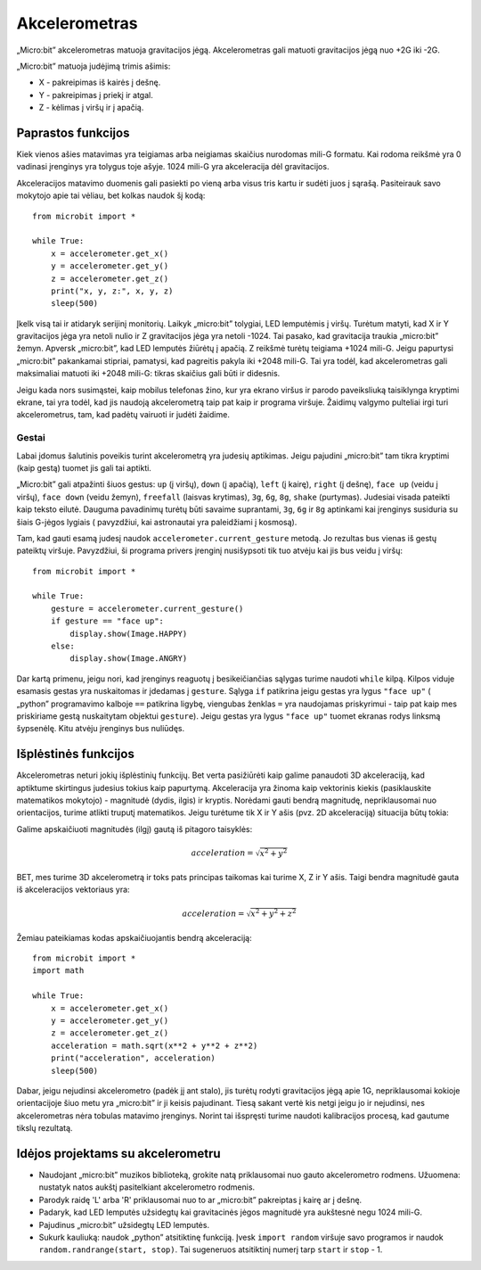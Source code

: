 *****************
Akcelerometras
*****************
„Micro:bit” akcelerometras matuoja gravitacijos jėgą. Akcelerometras gali matuoti gravitacijos jėgą nuo +2G iki -2G.

.. image:: accelerometer.jpg
   :scale: 80 %

„Micro:bit” matuoja judėjimą trimis ašimis:

* X - pakreipimas iš kairės į dešnę.
* Y - pakreipimas į priekį ir atgal.
* Z - kėlimas į viršų ir į apačią.

.. image:: microbitAxes.jpg

Paprastos funkcijos
===================
Kiek vienos ašies matavimas yra teigiamas arba neigiamas skaičius nurodomas mili-G formatu. Kai rodoma reikšmė yra 0 vadinasi įrenginys yra tolygus toje ašyje. 1024 mili-G yra akceleracija dėl gravitacijos.

Akceleracijos matavimo duomenis gali pasiekti po vieną arba visus tris kartu ir sudėti juos į sąrašą. Pasiteirauk savo mokytojo apie tai vėliau, bet kolkas naudok šį kodą::

	from microbit import *

	while True:
	    x = accelerometer.get_x()
	    y = accelerometer.get_y()
	    z = accelerometer.get_z()
	    print("x, y, z:", x, y, z)
	    sleep(500)

Įkelk visą tai ir atidaryk serijinį monitorių. Laikyk „micro:bit” tolygiai, LED lemputėmis į viršų. Turėtum matyti, kad X ir Y gravitacijos jėga yra netoli nulio ir Z gravitacijos jėga yra netoli -1024. Tai pasako, kad gravitacija traukia „micro:bit” žemyn. Apversk „micro:bit”, kad LED lemputės žiūrėtų į apačią. Z reikšmė turėtų teigiama +1024 mili-G. Jeigu papurtysi „micro:bit” pakankamai stipriai, pamatysi, kad pagreitis pakyla iki +2048 mili-G. Tai yra todėl, kad akcelerometras gali maksimaliai matuoti iki +2048 mili-G: tikras skaičius gali būti ir didesnis.

Jeigu kada nors susimąstei, kaip mobilus telefonas žino, kur yra ekrano viršus ir parodo paveiksliuką taisiklynga kryptimi ekrane, tai yra todėl, kad jis naudoją akcelerometrą taip pat kaip ir programa viršuje. Žaidimų valgymo pulteliai irgi turi akcelerometrus, tam, kad padėtų vairuoti ir judėti žaidime.
	
Gestai
--------

Labai įdomus šalutinis poveikis turint akcelerometrą yra judesių aptikimas. Jeigu pajudini „micro:bit” tam tikra kryptimi (kaip gestą) tuomet jis gali tai aptikti.

„Micro:bit” gali atpažinti šiuos gestus: ``up`` (į viršų), ``down`` (į apačią), ``left`` (į kairę), ``right`` (į dešnę), ``face up`` (veidu į viršų), ``face down`` (veidu žemyn), ``freefall`` (laisvas krytimas), ``3g``, ``6g``, ``8g``, ``shake`` (purtymas). Judesiai visada pateikti kaip teksto eilutė. Dauguma pavadinimų turėtų būti savaime suprantami, ``3g``, ``6g`` ir ``8g`` aptinkami kai įrenginys susiduria su šiais G-jėgos lygiais ( pavyzdžiui, kai astronautai yra paleidžiami į kosmosą).

Tam, kad gauti esamą judesį naudok ``accelerometer.current_gesture`` metodą. Jo rezultas bus vienas iš gestų pateiktų viršuje. Pavyzdžiui, ši programa privers įrenginį nusišypsoti tik tuo atvėju kai jis bus veidu į viršų::

    from microbit import *

    while True:
        gesture = accelerometer.current_gesture()
        if gesture == "face up":
            display.show(Image.HAPPY)
        else:
            display.show(Image.ANGRY)

Dar kartą primenu, jeigu nori, kad įrenginys reaguotų į besikeičiančias sąlygas turime naudoti ``while`` kilpą. Kilpos viduje esamasis gestas yra nuskaitomas ir įdedamas į ``gesture``. Sąlyga ``if`` patikrina jeigu gestas yra lygus ``"face up"`` (
„python” programavimo kalboje ``==`` patikrina ligybę, viengubas ženklas ``=`` yra naudojamas priskyrimui - taip pat kaip mes priskiriame gestą nuskaitytam objektui ``gesture``). Jeigu gestas yra lygus ``"face up"`` tuomet ekranas rodys linksmą šypsenėlę. Kitu atvėju įrenginys bus nuliūdęs.

Išplėstinės funkcijos
=====================
Akcelerometras neturi jokių išplėstinių funkcijų. Bet verta pasižiūrėti kaip galime panaudoti 3D akceleraciją, kad aptiktume skirtingus judesius tokius kaip papurtymą. Akceleracija yra žinoma kaip vektorinis kiekis (pasiklauskite matematikos mokytojo) - magnitudė (dydis, ilgis) ir kryptis. Norėdami gauti bendrą magnitudę, nepriklausomai nuo orientacijos, turime atlikti truputį matematikos. Jeigu turėtume tik X ir Y ašis (pvz. 2D akceleraciją) situacija būtų tokia:

.. image:: microbitOverallAcceleration.jpg
   :scale: 60 %
   :align: left

Galime apskaičiuoti magnitudės (ilgį) gautą iš pitagoro taisyklės:

.. math::

   acceleration = \sqrt{x^2 + y^2}

BET, mes turime 3D akcelerometrą ir toks pats principas taikomas kai turime X, Z ir Y ašis. Taigi bendra magnitudė gauta iš akceleracijos vektoriaus yra:

.. math::

   acceleration = \sqrt{x^2 + y^2 + z^2}

Žemiau pateikiamas kodas apskaičiuojantis bendrą akceleraciją::

	from microbit import *
	import math

	while True:
	    x = accelerometer.get_x()
	    y = accelerometer.get_y()
	    z = accelerometer.get_z() 
	    acceleration = math.sqrt(x**2 + y**2 + z**2)
	    print("acceleration", acceleration)
	    sleep(500)

Dabar, jeigu nejudinsi akcelerometro (padėk jį ant stalo), jis turėtų rodyti gravitacijos jėgą apie 1G, nepriklausomai kokioje orientacijoje šiuo metu yra „micro:bit” ir ji keisis pajudinant. Tiesą sakant vertė kis netgi jeigu jo ir nejudinsi, nes akcelerometras nėra tobulas matavimo įrenginys. Norint tai išspręsti turime naudoti kalibracijos procesą, kad gautume tikslų rezultatą.

Idėjos projektams su akcelerometru
=========================================
* Naudojant „micro:bit” muzikos biblioteką, grokite natą priklausomai nuo gauto akcelerometro rodmens. Užuomena: nustatyk natos aukštį pasitelkiant akcelerometro rodmenis.
* Parodyk raidę 'L' arba 'R' priklausomai nuo to ar „micro:bit” pakreiptas į kairę ar į dešnę.
* Padaryk, kad LED lemputės užsidegtų kai gravitacinės jėgos magnitudė yra aukštesnė negu 1024 mili-G.
* Pajudinus „micro:bit” užsidegtų LED lemputės.
* Sukurk kauliuką: naudok „python” atsitiktinę funkciją. Įvesk ``import random`` viršuje savo programos ir naudok ``random.randrange(start, stop)``. Tai sugeneruos atsitiktinį numerį tarp ``start`` ir ``stop`` - 1.
